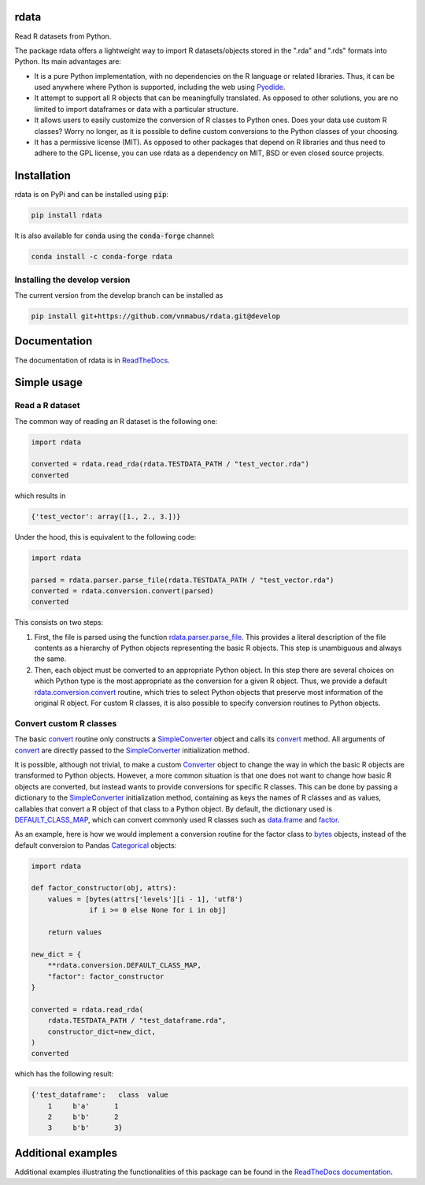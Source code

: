rdata
=====

|build-status| |docs| |coverage| |repostatus| |versions| |pypi| |conda| |zenodo|

Read R datasets from Python.

..
	Github does not support include in README for dubious security reasons, so
	we copy-paste instead. Also Github does not understand Sphinx directives.
	.. include:: docs/index.rst
	.. include:: docs/simpleusage.rst

The package rdata offers a lightweight way to import R datasets/objects stored
in the ".rda" and ".rds" formats into Python.
Its main advantages are:

- It is a pure Python implementation, with no dependencies on the R language or
  related libraries.
  Thus, it can be used anywhere where Python is supported, including the web
  using `Pyodide <https://pyodide.org/>`_.
- It attempt to support all R objects that can be meaningfully translated.
  As opposed to other solutions, you are no limited to import dataframes or
  data with a particular structure.
- It allows users to easily customize the conversion of R classes to Python
  ones.
  Does your data use custom R classes?
  Worry no longer, as it is possible to define custom conversions to the Python
  classes of your choosing.
- It has a permissive license (MIT). As opposed to other packages that depend
  on R libraries and thus need to adhere to the GPL license, you can use rdata
  as a dependency on MIT, BSD or even closed source projects.
	
Installation
============

rdata is on PyPi and can be installed using :code:`pip`:

.. code::

   pip install rdata

It is also available for :code:`conda` using the :code:`conda-forge` channel:

.. code::

   conda install -c conda-forge rdata
   
Installing the develop version
------------------------------

The current version from the develop branch can be installed as

.. code::

   pip install git+https://github.com/vnmabus/rdata.git@develop

Documentation
=============

The documentation of rdata is in
`ReadTheDocs <https://rdata.readthedocs.io/>`_.
	
Simple usage
============

Read a R dataset
----------------

The common way of reading an R dataset is the following one:

.. code:: python

    import rdata

    converted = rdata.read_rda(rdata.TESTDATA_PATH / "test_vector.rda")
    converted
    
which results in

.. code:: python

    {'test_vector': array([1., 2., 3.])}

Under the hood, this is equivalent to the following code:

.. code:: python

    import rdata

    parsed = rdata.parser.parse_file(rdata.TESTDATA_PATH / "test_vector.rda")
    converted = rdata.conversion.convert(parsed)
    converted
    
This consists on two steps: 

#. First, the file is parsed using the function
   `rdata.parser.parse_file <https://rdata.readthedocs.io/en/latest/modules/rdata.parser.parse_file.html>`_.
   This provides a literal description of the
   file contents as a hierarchy of Python objects representing the basic R
   objects. This step is unambiguous and always the same.
#. Then, each object must be converted to an appropriate Python object. In this
   step there are several choices on which Python type is the most appropriate
   as the conversion for a given R object. Thus, we provide a default
   `rdata.conversion.convert <https://rdata.readthedocs.io/en/latest/modules/rdata.conversion.convert.html>`_
   routine, which tries to select Python objects that preserve most information
   of the original R object. For custom R classes, it is also possible to
   specify conversion routines to Python objects.
   
Convert custom R classes
------------------------

The basic
`convert <https://rdata.readthedocs.io/en/latest/modules/rdata.conversion.convert.html>`_
routine only constructs a
`SimpleConverter <https://rdata.readthedocs.io/en/latest/modules/rdata.conversion.SimpleConverter.html>`_
object and calls its
`convert <https://rdata.readthedocs.io/en/latest/modules/rdata.conversion.SimpleConverter.html#rdata.conversion.SimpleConverter.convert>`_
method. All arguments of
`convert <https://rdata.readthedocs.io/en/latest/modules/rdata.conversion.convert.html>`_
are directly passed to the
`SimpleConverter <https://rdata.readthedocs.io/en/latest/modules/rdata.conversion.SimpleConverter.html>`_
initialization method.

It is possible, although not trivial, to make a custom
`Converter <https://rdata.readthedocs.io/en/latest/modules/rdata.conversion.Converter.html>`_
object to change the way in which the
basic R objects are transformed to Python objects. However, a more common
situation is that one does not want to change how basic R objects are
converted, but instead wants to provide conversions for specific R classes.
This can be done by passing a dictionary to the
`SimpleConverter <https://rdata.readthedocs.io/en/latest/modules/rdata.conversion.SimpleConverter.html>`_
initialization method, containing
as keys the names of R classes and as values, callables that convert a
R object of that class to a Python object. By default, the dictionary used
is
`DEFAULT_CLASS_MAP <https://rdata.readthedocs.io/en/latest/modules/rdata.conversion.DEFAULT_CLASS_MAP.html>`_,
which can convert commonly used R classes such as
`data.frame <https://www.rdocumentation.org/packages/base/topics/data.frame>`_
and `factor <https://www.rdocumentation.org/packages/base/topics/factor>`_.

As an example, here is how we would implement a conversion routine for the
factor class to
`bytes <https://docs.python.org/3/library/stdtypes.html#bytes>`_
objects, instead of the default conversion to
Pandas
`Categorical <https://pandas.pydata.org/pandas-docs/stable/reference/api/pandas.Categorical.html#pandas.Categorical>`_ objects:

.. code:: python

    import rdata

    def factor_constructor(obj, attrs):
        values = [bytes(attrs['levels'][i - 1], 'utf8')
                  if i >= 0 else None for i in obj]
   
        return values

    new_dict = {
        **rdata.conversion.DEFAULT_CLASS_MAP,
        "factor": factor_constructor
    }

    converted = rdata.read_rda(
        rdata.TESTDATA_PATH / "test_dataframe.rda",
        constructor_dict=new_dict,
    )
    converted
    
which has the following result:

.. code:: python

    {'test_dataframe':   class  value
        1     b'a'      1
        2     b'b'      2
        3     b'b'      3}
    
Additional examples
===================

Additional examples illustrating the functionalities of this package can be
found in the
`ReadTheDocs documentation <https://rdata.readthedocs.io/en/latest/auto_examples/index.html>`_.


.. |build-status| image:: https://github.com/vnmabus/rdata/actions/workflows/main.yml/badge.svg?branch=master
    :alt: build status
    :scale: 100%
    :target: https://github.com/vnmabus/rdata/actions/workflows/main.yml

.. |docs| image:: https://readthedocs.org/projects/rdata/badge/?version=latest
    :alt: Documentation Status
    :scale: 100%
    :target: https://rdata.readthedocs.io/en/latest/?badge=latest
    
.. |coverage| image:: http://codecov.io/github/vnmabus/rdata/coverage.svg?branch=develop
    :alt: Coverage Status
    :scale: 100%
    :target: https://codecov.io/gh/vnmabus/rdata/branch/develop

.. |repostatus| image:: https://www.repostatus.org/badges/latest/active.svg
   :alt: Project Status: Active – The project has reached a stable, usable state and is being actively developed.
   :target: https://www.repostatus.org/#active

.. |versions| image:: https://img.shields.io/pypi/pyversions/rdata
   :alt: PyPI - Python Version
   :scale: 100%
    
.. |pypi| image:: https://badge.fury.io/py/rdata.svg
    :alt: Pypi version
    :scale: 100%
    :target: https://pypi.python.org/pypi/rdata/

.. |conda| image:: https://anaconda.org/conda-forge/rdata/badges/version.svg
    :alt: Conda version
    :scale: 100%
    :target: https://anaconda.org/conda-forge/rdata

.. |zenodo| image:: https://zenodo.org/badge/DOI/10.5281/zenodo.6382237.svg
    :alt: Zenodo DOI
    :scale: 100%
    :target: https://doi.org/10.5281/zenodo.6382237
